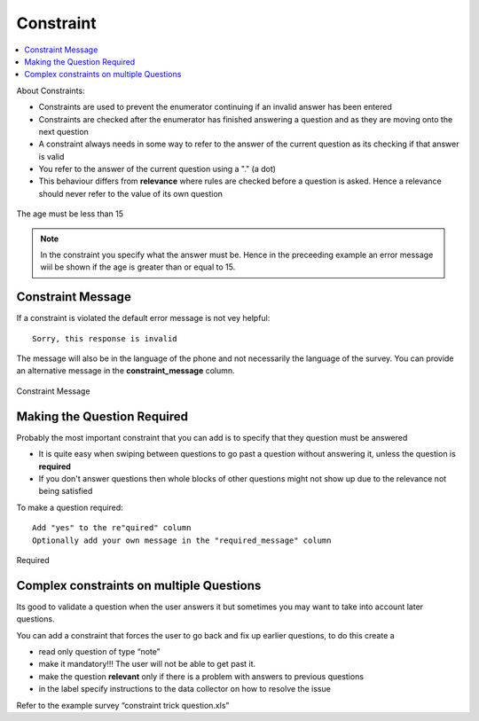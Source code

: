 Constraint
==========

.. contents::
 :local:  

About Constraints:

*  Constraints are used to prevent the enumerator continuing if an invalid answer has been entered
*  Constraints are checked after the enumerator has finished answering a question and as they are moving onto the next question
*  A constraint always needs in some way to refer to the answer of the current question as its checking if that answer is valid
*  You refer to the answer of the current question using a "." (a dot)
*  This behaviour differs from **relevance** where rules are checked before a question is asked. Hence a relevance should never refer 
   to the value of its own question


.. figure::  _images/constraint1.jpg
   :align:   center
   :alt: Constraint on age which must be less than 15

   The age must be less than 15

.. note::

  In the constraint you specify what the answer must be. Hence in the preceeding example an error message wiil be shown if the age is greater
  than or equal to 15.

Constraint Message
------------------

If a constraint is violated the default error message is not vey helpful::

  Sorry, this response is invalid
  
The message will also be in the language of the phone and not necessarily the language of the survey.  You can provide an
alternative message in the **constraint_message** column.

.. figure::  _images/constraint2.jpg
   :align:   center
   :alt: Constraint Message

   Constraint Message
   
Making the Question Required
----------------------------

Probably the most important constraint that you can add is to specify that they question must be answered

*  It is quite easy when swiping between questions to go past a question without answering it, unless the question is **required**
*  If you don't answer questions then whole blocks of other questions might not show up due to the relevance not being satisfied

To make a question required::

  Add "yes" to the re"quired" column
  Optionally add your own message in the "required_message" column
  
.. figure::  _images/constraint3.jpg
   :align:   center
   :alt: Required

   Required
   
Complex constraints on multiple Questions
-----------------------------------------

Its good to validate a question when the user answers it but sometimes you may want to take into account later questions.

You can add a constraint that forces the user to go back and fix up earlier questions, to do this create a

*  read only question of type “note”
*  make it mandatory!!!  The user will not be able to get past it.
*  make the question **relevant** only if there is a problem with answers to previous questions
*  in the label specify instructions to the data collector on how to resolve the issue

Refer to the example survey “constraint trick question.xls”




  
